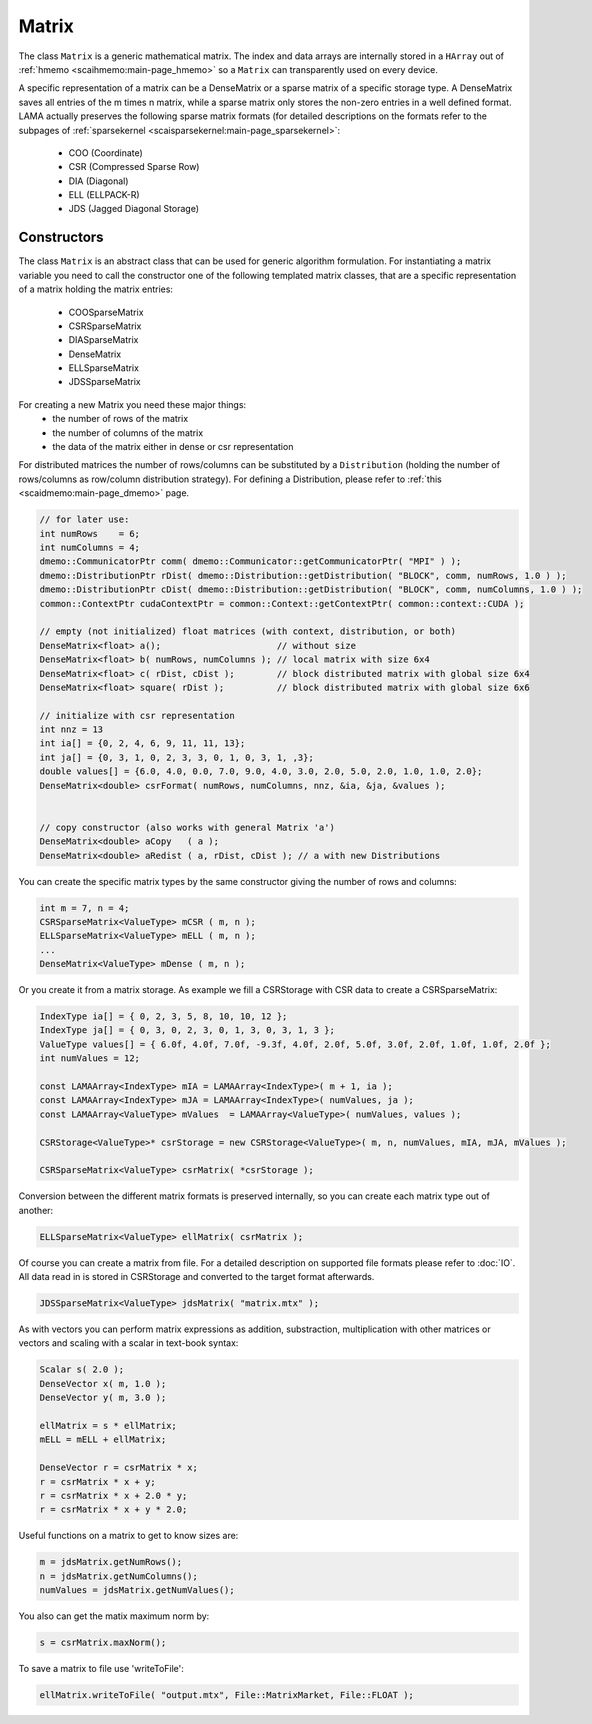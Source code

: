 .. _lama_Matrix:

Matrix
======

The class ``Matrix`` is a generic mathematical matrix. The index and data arrays are internally stored in a ``HArray`` out of :ref:`hmemo <scaihmemo:main-page_hmemo>` so a ``Matrix`` can transparently used on every device.

A specific representation of a matrix can be a DenseMatrix or a sparse matrix of a specific storage type. A DenseMatrix saves all entries of the m times n matrix, while a sparse matrix only stores the non-zero entries in a well defined format. LAMA actually preserves the following sparse matrix formats (for detailed descriptions on the formats refer to the subpages of :ref:`sparsekernel <scaisparsekernel:main-page_sparsekernel>`:

 - COO (Coordinate)
 - CSR (Compressed Sparse Row)
 - DIA (Diagonal)
 - ELL (ELLPACK-R)
 - JDS (Jagged Diagonal Storage)

Constructors
------------

The class ``Matrix`` is an abstract class that can be used for generic algorithm formulation.
For instantiating a matrix variable you need to call the constructor one of the following templated matrix classes, that are a specific representation of a matrix holding the matrix entries:

 * COOSparseMatrix
 * CSRSparseMatrix
 * DIASparseMatrix
 * DenseMatrix
 * ELLSparseMatrix
 * JDSSparseMatrix

For creating a new Matrix you need these major things:
 * the number of rows of the matrix
 * the number of columns of the matrix
 * the data of the matrix either in dense or csr representation

For distributed matrices the number of rows/columns can be substituted by a ``Distribution`` (holding the number of rows/columns as row/column distribution strategy). For defining a Distribution, please refer to :ref:`this <scaidmemo:main-page_dmemo>` page.

.. code-block:: c++

  // for later use:
  int numRows    = 6;
  int numColumns = 4;
  dmemo::CommunicatorPtr comm( dmemo::Communicator::getCommunicatorPtr( "MPI" ) );
  dmemo::DistributionPtr rDist( dmemo::Distribution::getDistribution( "BLOCK", comm, numRows, 1.0 ) );
  dmemo::DistributionPtr cDist( dmemo::Distribution::getDistribution( "BLOCK", comm, numColumns, 1.0 ) );
  common::ContextPtr cudaContextPtr = common::Context::getContextPtr( common::context::CUDA );

  // empty (not initialized) float matrices (with context, distribution, or both)
  DenseMatrix<float> a();                      // without size
  DenseMatrix<float> b( numRows, numColumns ); // local matrix with size 6x4
  DenseMatrix<float> c( rDist, cDist );        // block distributed matrix with global size 6x4
  DenseMatrix<float> square( rDist );          // block distributed matrix with global size 6x6

  // initialize with csr representation
  int nnz = 13
  int ia[] = {0, 2, 4, 6, 9, 11, 11, 13};
  int ja[] = {0, 3, 1, 0, 2, 3, 3, 0, 1, 0, 3, 1, ,3};
  double values[] = {6.0, 4.0, 0.0, 7.0, 9.0, 4.0, 3.0, 2.0, 5.0, 2.0, 1.0, 1.0, 2.0};
  DenseMatrix<double> csrFormat( numRows, numColumns, nnz, &ia, &ja, &values );


  // copy constructor (also works with general Matrix 'a')
  DenseMatrix<double> aCopy   ( a );
  DenseMatrix<double> aRedist ( a, rDist, cDist ); // a with new Distributions



You can create the specific matrix types by the same constructor giving the number of rows and columns:

.. code-block:: c++

   int m = 7, n = 4;
   CSRSparseMatrix<ValueType> mCSR ( m, n );
   ELLSparseMatrix<ValueType> mELL ( m, n );
   ...
   DenseMatrix<ValueType> mDense ( m, n );
   
Or you create it from a matrix storage. As example we fill a CSRStorage with CSR data to create a CSRSparseMatrix:

.. code-block:: c++

    IndexType ia[] = { 0, 2, 3, 5, 8, 10, 10, 12 };
    IndexType ja[] = { 0, 3, 0, 2, 3, 0, 1, 3, 0, 3, 1, 3 };
    ValueType values[] = { 6.0f, 4.0f, 7.0f, -9.3f, 4.0f, 2.0f, 5.0f, 3.0f, 2.0f, 1.0f, 1.0f, 2.0f };
    int numValues = 12;
    
    const LAMAArray<IndexType> mIA = LAMAArray<IndexType>( m + 1, ia );
    const LAMAArray<IndexType> mJA = LAMAArray<IndexType>( numValues, ja );
    const LAMAArray<ValueType> mValues  = LAMAArray<ValueType>( numValues, values );
    
    CSRStorage<ValueType>* csrStorage = new CSRStorage<ValueType>( m, n, numValues, mIA, mJA, mValues );
    
    CSRSparseMatrix<ValueType> csrMatrix( *csrStorage );
    
Conversion between the different matrix formats is preserved internally, so you can create each matrix type out of
another:

.. code-block:: c++

   ELLSparseMatrix<ValueType> ellMatrix( csrMatrix );
   
Of course you can create a matrix from file. For a detailed description on supported file formats please refer to
:doc:`IO`. All data read in is stored in CSRStorage and converted to the target format afterwards.

.. code-block:: c++

   JDSSparseMatrix<ValueType> jdsMatrix( "matrix.mtx" );
   
As with vectors you can perform matrix expressions as addition, substraction, multiplication with other matrices or
vectors and scaling with a scalar in text-book syntax:

.. code-block:: c++

   Scalar s( 2.0 );
   DenseVector x( m, 1.0 );
   DenseVector y( m, 3.0 );
   
   ellMatrix = s * ellMatrix;
   mELL = mELL + ellMatrix;
   
   DenseVector r = csrMatrix * x;
   r = csrMatrix * x + y;
   r = csrMatrix * x + 2.0 * y;
   r = csrMatrix * x + y * 2.0;
   
Useful functions on a matrix to get to know sizes are:

.. code-block:: c++

   m = jdsMatrix.getNumRows();
   n = jdsMatrix.getNumColumns();
   numValues = jdsMatrix.getNumValues();
   
You also can get the matix maximum norm by:

.. code-block:: c++

   s = csrMatrix.maxNorm();
   
To save a matrix to file use 'writeToFile':   
   
.. code-block:: c++
 
   ellMatrix.writeToFile( "output.mtx", File::MatrixMarket, File::FLOAT );
       